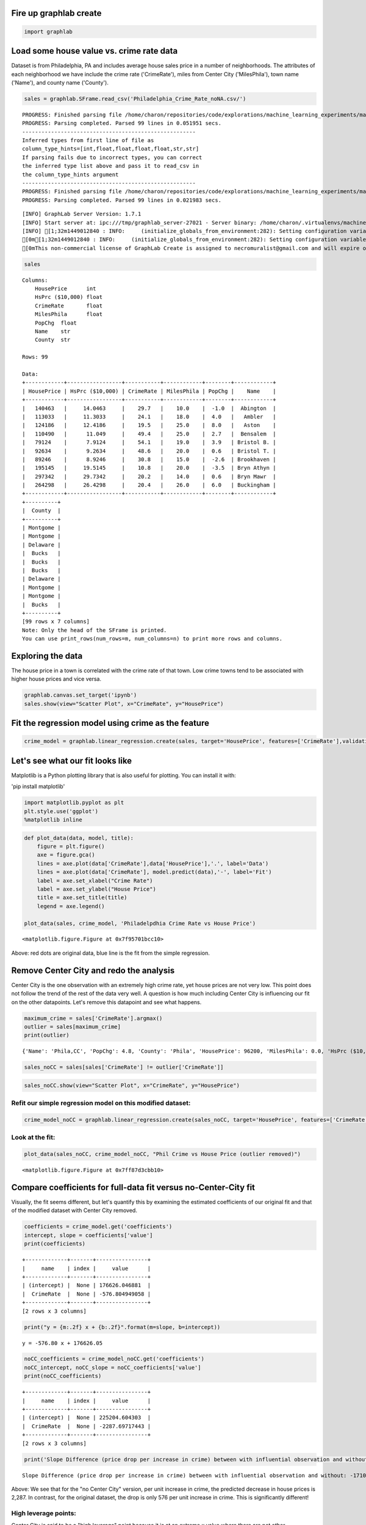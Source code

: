 
Fire up graphlab create
=======================

.. code:: python

    import graphlab

Load some house value vs. crime rate data
=========================================

Dataset is from Philadelphia, PA and includes average house sales price
in a number of neighborhoods. The attributes of each neighborhood we
have include the crime rate ('CrimeRate'), miles from Center City
('MilesPhila'), town name ('Name'), and county name ('County').

.. code:: python

    sales = graphlab.SFrame.read_csv('Philadelphia_Crime_Rate_noNA.csv/')


.. parsed-literal::

    PROGRESS: Finished parsing file /home/charon/repositories/code/explorations/machine_learning_experiments/machine_learning/coursera/regression/Philadelphia_Crime_Rate_noNA.csv
    PROGRESS: Parsing completed. Parsed 99 lines in 0.051951 secs.
    ------------------------------------------------------
    Inferred types from first line of file as 
    column_type_hints=[int,float,float,float,float,str,str]
    If parsing fails due to incorrect types, you can correct
    the inferred type list above and pass it to read_csv in
    the column_type_hints argument
    ------------------------------------------------------
    PROGRESS: Finished parsing file /home/charon/repositories/code/explorations/machine_learning_experiments/machine_learning/coursera/regression/Philadelphia_Crime_Rate_noNA.csv
    PROGRESS: Parsing completed. Parsed 99 lines in 0.021983 secs.


.. parsed-literal::

    [INFO] GraphLab Server Version: 1.7.1
    [INFO] Start server at: ipc:///tmp/graphlab_server-27021 - Server binary: /home/charon/.virtualenvs/machinelearning/lib/python2.7/site-packages/graphlab/unity_server - Server log: /tmp/graphlab_server_1449012840.log
    [INFO] [1;32m1449012840 : INFO:     (initialize_globals_from_environment:282): Setting configuration variable GRAPHLAB_FILEIO_ALTERNATIVE_SSL_CERT_FILE to /home/charon/.virtualenvs/machinelearning/local/lib/python2.7/site-packages/certifi/cacert.pem
    [0m[1;32m1449012840 : INFO:     (initialize_globals_from_environment:282): Setting configuration variable GRAPHLAB_FILEIO_ALTERNATIVE_SSL_CERT_DIR to 
    [0mThis non-commercial license of GraphLab Create is assigned to necromuralist@gmail.com and will expire on October 20, 2016. For commercial licensing options, visit https://dato.com/buy/.
    


.. code:: python

    sales




.. parsed-literal::

    Columns:
    	HousePrice	int
    	HsPrc ($10,000)	float
    	CrimeRate	float
    	MilesPhila	float
    	PopChg	float
    	Name	str
    	County	str
    
    Rows: 99
    
    Data:
    +------------+-----------------+-----------+------------+--------+------------+
    | HousePrice | HsPrc ($10,000) | CrimeRate | MilesPhila | PopChg |    Name    |
    +------------+-----------------+-----------+------------+--------+------------+
    |   140463   |     14.0463     |    29.7   |    10.0    |  -1.0  |  Abington  |
    |   113033   |     11.3033     |    24.1   |    18.0    |  4.0   |   Ambler   |
    |   124186   |     12.4186     |    19.5   |    25.0    |  8.0   |   Aston    |
    |   110490   |      11.049     |    49.4   |    25.0    |  2.7   |  Bensalem  |
    |   79124    |      7.9124     |    54.1   |    19.0    |  3.9   | Bristol B. |
    |   92634    |      9.2634     |    48.6   |    20.0    |  0.6   | Bristol T. |
    |   89246    |      8.9246     |    30.8   |    15.0    |  -2.6  | Brookhaven |
    |   195145   |     19.5145     |    10.8   |    20.0    |  -3.5  | Bryn Athyn |
    |   297342   |     29.7342     |    20.2   |    14.0    |  0.6   | Bryn Mawr  |
    |   264298   |     26.4298     |    20.4   |    26.0    |  6.0   | Buckingham |
    +------------+-----------------+-----------+------------+--------+------------+
    +----------+
    |  County  |
    +----------+
    | Montgome |
    | Montgome |
    | Delaware |
    |  Bucks   |
    |  Bucks   |
    |  Bucks   |
    | Delaware |
    | Montgome |
    | Montgome |
    |  Bucks   |
    +----------+
    [99 rows x 7 columns]
    Note: Only the head of the SFrame is printed.
    You can use print_rows(num_rows=m, num_columns=n) to print more rows and columns.



Exploring the data
==================

The house price in a town is correlated with the crime rate of that
town. Low crime towns tend to be associated with higher house prices and
vice versa.

.. code:: python

    graphlab.canvas.set_target('ipynb')
    sales.show(view="Scatter Plot", x="CrimeRate", y="HousePrice")




Fit the regression model using crime as the feature
===================================================

.. code:: python

    crime_model = graphlab.linear_regression.create(sales, target='HousePrice', features=['CrimeRate'],validation_set=None,verbose=False)

Let's see what our fit looks like
=================================

Matplotlib is a Python plotting library that is also useful for
plotting. You can install it with:

'pip install matplotlib'

.. code:: python

    import matplotlib.pyplot as plt
    plt.style.use('ggplot')
    %matplotlib inline

.. code:: python

    def plot_data(data, model, title):
        figure = plt.figure()
        axe = figure.gca()
        lines = axe.plot(data['CrimeRate'],data['HousePrice'],'.', label='Data')
        lines = axe.plot(data['CrimeRate'], model.predict(data),'-', label='Fit')
        label = axe.set_xlabel("Crime Rate")
        label = axe.set_ylabel("House Price")
        title = axe.set_title(title)
        legend = axe.legend()
        
    plot_data(sales, crime_model, 'Philadelpdhia Crime Rate vs House Price')



.. parsed-literal::

    <matplotlib.figure.Figure at 0x7f95701bcc10>


Above: red dots are original data, blue line is the fit from the simple
regression.

Remove Center City and redo the analysis
========================================

Center City is the one observation with an extremely high crime rate,
yet house prices are not very low. This point does not follow the trend
of the rest of the data very well. A question is how much including
Center City is influencing our fit on the other datapoints. Let's remove
this datapoint and see what happens.

.. code:: python

    maximum_crime = sales['CrimeRate'].argmax()
    outlier = sales[maximum_crime]
    print(outlier)


.. parsed-literal::

    {'Name': 'Phila,CC', 'PopChg': 4.8, 'County': 'Phila', 'HousePrice': 96200, 'MilesPhila': 0.0, 'HsPrc ($10,000)': 9.62, 'CrimeRate': 366.1}



.. code:: python

    sales_noCC = sales[sales['CrimeRate'] != outlier['CrimeRate']] 

.. code:: python

    sales_noCC.show(view="Scatter Plot", x="CrimeRate", y="HousePrice")




Refit our simple regression model on this modified dataset:
~~~~~~~~~~~~~~~~~~~~~~~~~~~~~~~~~~~~~~~~~~~~~~~~~~~~~~~~~~~

.. code:: python

    crime_model_noCC = graphlab.linear_regression.create(sales_noCC, target='HousePrice', features=['CrimeRate'],validation_set=None, verbose=False)

Look at the fit:
~~~~~~~~~~~~~~~~

.. code:: python

    plot_data(sales_noCC, crime_model_noCC, "Phil Crime vs House Price (outlier removed)")



.. parsed-literal::

    <matplotlib.figure.Figure at 0x7ff87d3cbb10>


Compare coefficients for full-data fit versus no-Center-City fit
================================================================

Visually, the fit seems different, but let's quantify this by examining
the estimated coefficients of our original fit and that of the modified
dataset with Center City removed.

.. code:: python

    coefficients = crime_model.get('coefficients')
    intercept, slope = coefficients['value']
    print(coefficients)


.. parsed-literal::

    +-------------+-------+----------------+
    |     name    | index |     value      |
    +-------------+-------+----------------+
    | (intercept) |  None | 176626.046881  |
    |  CrimeRate  |  None | -576.804949058 |
    +-------------+-------+----------------+
    [2 rows x 3 columns]
    


.. code:: python

    print("y = {m:.2f} x + {b:.2f}".format(m=slope, b=intercept))


.. parsed-literal::

    y = -576.80 x + 176626.05


.. code:: python

    noCC_coefficients = crime_model_noCC.get('coefficients')
    noCC_intercept, noCC_slope = noCC_coefficients['value']
    print(noCC_coefficients)


.. parsed-literal::

    +-------------+-------+----------------+
    |     name    | index |     value      |
    +-------------+-------+----------------+
    | (intercept) |  None | 225204.604303  |
    |  CrimeRate  |  None | -2287.69717443 |
    +-------------+-------+----------------+
    [2 rows x 3 columns]
    


.. code:: python

    print('Slope Difference (price drop per increase in crime) between with influential observation and without: {d:.2f}'.format(d=noCC_slope - slope))


.. parsed-literal::

    Slope Difference (price drop per increase in crime) between with influential observation and without: -1710.89


Above: We see that for the "no Center City" version, per unit increase
in crime, the predicted decrease in house prices is 2,287. In contrast,
for the original dataset, the drop is only 576 per unit increase in
crime. This is significantly different!

High leverage points:
~~~~~~~~~~~~~~~~~~~~~

Center City is said to be a "high leverage" point because it is at an
extreme x value where there are not other observations. As a result,
recalling the closed-form solution for simple regression, this point has
the *potential* to dramatically change the least squares line since the
center of mass is heavily influenced by this one point and the least
squares line will try to fit close to that outlying (in x) point. If a
high leverage point follows the trend of the other data, this might not
have much effect. On the other hand, if this point somehow differs, it
can be strongly influential in the resulting fit.

Influential observations:
~~~~~~~~~~~~~~~~~~~~~~~~~

An influential observation is one where the removal of the point
significantly changes the fit. As discussed above, high leverage points
are good candidates for being influential observations, but need not be.
Other observations that are *not* leverage points can also be
influential observations (e.g., strongly outlying in y even if x is a
typical value).

Remove high-value outlier neighborhoods and redo analysis
=========================================================

Based on the discussion above, a question is whether the outlying
high-value towns are strongly influencing the fit. Let's remove them and
see what happens.

.. code:: python

    sales_nohighend = sales_noCC[sales_noCC['HousePrice'] < 350000] 
    crime_model_nohighend = graphlab.linear_regression.create(sales_nohighend, target='HousePrice', features=['CrimeRate'],validation_set=None, verbose=False)

Do the coefficients change much?
~~~~~~~~~~~~~~~~~~~~~~~~~~~~~~~~

.. code:: python

    crime_model_noCC.get('coefficients')




.. raw:: html

    <div style="max-height:1000px;max-width:1500px;overflow:auto;"><table frame="box" rules="cols">
        <tr>
            <th style="padding-left: 1em; padding-right: 1em; text-align: center">name</th>
            <th style="padding-left: 1em; padding-right: 1em; text-align: center">index</th>
            <th style="padding-left: 1em; padding-right: 1em; text-align: center">value</th>
        </tr>
        <tr>
            <td style="padding-left: 1em; padding-right: 1em; text-align: center; vertical-align: top">(intercept)</td>
            <td style="padding-left: 1em; padding-right: 1em; text-align: center; vertical-align: top">None</td>
            <td style="padding-left: 1em; padding-right: 1em; text-align: center; vertical-align: top">225204.604303</td>
        </tr>
        <tr>
            <td style="padding-left: 1em; padding-right: 1em; text-align: center; vertical-align: top">CrimeRate</td>
            <td style="padding-left: 1em; padding-right: 1em; text-align: center; vertical-align: top">None</td>
            <td style="padding-left: 1em; padding-right: 1em; text-align: center; vertical-align: top">-2287.69717443</td>
        </tr>
    </table>
    [2 rows x 3 columns]<br/>
    </div>



.. code:: python

    no_highend_coefficients = crime_model_nohighend.get('coefficients')
    print(no_highend_coefficients)


.. parsed-literal::

    +-------------+-------+----------------+
    |     name    | index |     value      |
    +-------------+-------+----------------+
    | (intercept) |  None | 199073.589615  |
    |  CrimeRate  |  None | -1837.71280989 |
    +-------------+-------+----------------+
    [2 rows x 3 columns]
    


.. code:: python

    nohigh_intercept, nohigh_slope = no_highend_coefficients['value']
    print("Difference in slope: {d:.2f}".format(d=nohigh_slope - noCC_slope))


.. parsed-literal::

    Difference in slope: 449.98


Above: We see that removing the outlying high-value neighborhoods has
*some* effect on the fit, but not nearly as much as our high-leverage
Center City datapoint.

.. code:: python

    plot_data(sales_nohighend, crime_model_nohighend, "Philadelphia House Price vs Crime (no highend)")



.. parsed-literal::

    <matplotlib.figure.Figure at 0x7ff87cb64610>

